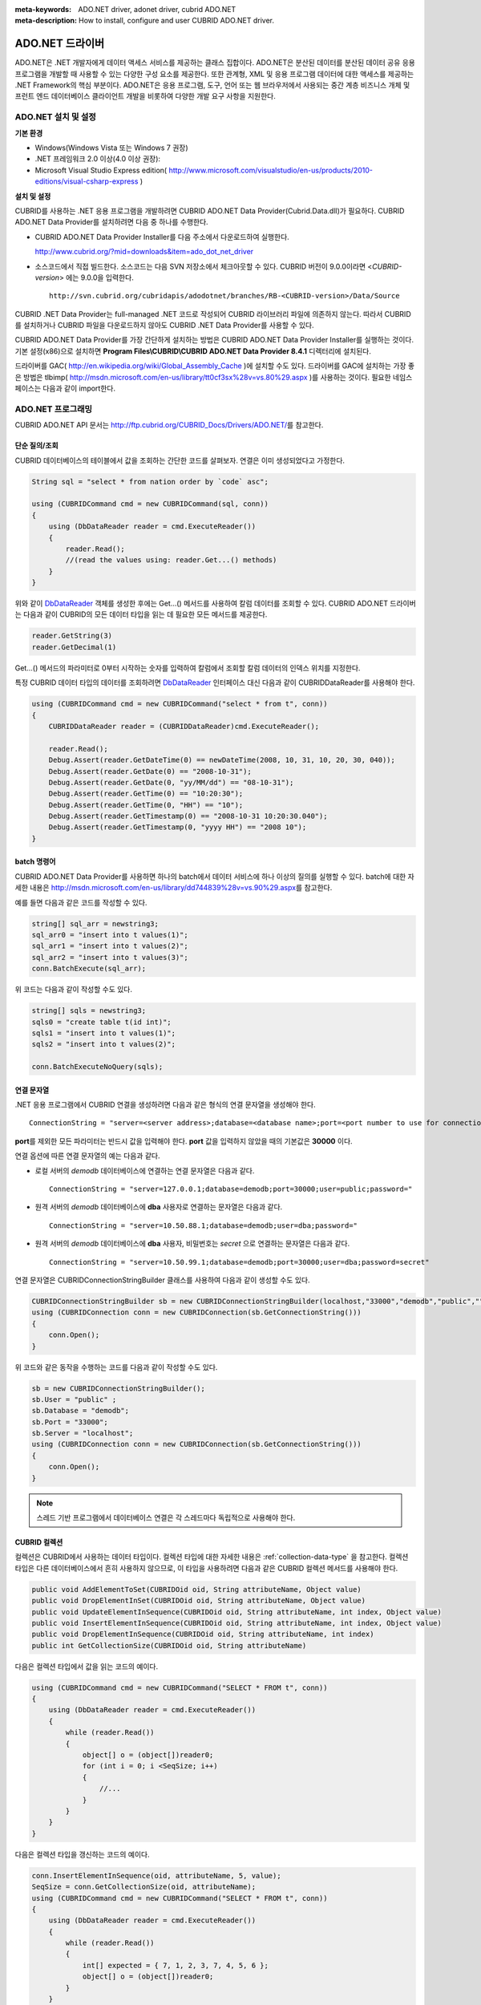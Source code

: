
:meta-keywords: ADO.NET driver, adonet driver, cubrid ADO.NET
:meta-description: How to install, configure and user CUBRID ADO.NET driver.

****************
ADO.NET 드라이버
****************

ADO.NET은 .NET 개발자에게 데이터 액세스 서비스를 제공하는 클래스 집합이다. ADO.NET은 분산된 데이터를 분산된 데이터 공유 응용 프로그램을 개발할 때 사용할 수 있는 다양한 구성 요소를 제공한다. 또한 관계형, XML 및 응용 프로그램 데이터에 대한 액세스를 제공하는 .NET Framework의 핵심 부분이다. ADO.NET은 응용 프로그램, 도구, 언어 또는 웹 브라우저에서 사용되는 중간 계층 비즈니스 개체 및 프런트 엔드 데이터베이스 클라이언트 개발을 비롯하여 다양한 개발 요구 사항을 지원한다.

.. FIXME: 별도로 ADO.NET 드라이버를 다운로드하거나 ADO.NET 드라이버에 대한 최신 정보를 확인하려면 http://www.cubrid.org/wiki_apis/entry/cubrid-ado-net-driver\에 접속한다.

ADO.NET 설치 및 설정
====================

**기본 환경**

*   Windows(Windows Vista 또는 Windows 7 권장)
*   .NET 프레임워크 2.0 이상(4.0 이상 권장):
*   Microsoft Visual Studio Express edition(     http://www.microsoft.com/visualstudio/en-us/products/2010-editions/visual-csharp-express )

**설치 및 설정**

CUBRID를 사용하는 .NET 응용 프로그램을 개발하려면 CUBRID ADO.NET Data Provider(Cubrid.Data.dll)가 필요하다. CUBRID ADO.NET Data Provider를 설치하려면 다음 중 하나를 수행한다.

*   CUBRID ADO.NET Data Provider Installer를 다음 주소에서 다운로드하여 실행한다.

    http://www.cubrid.org/?mid=downloads&item=ado_dot_net_driver

*   소스코드에서 직접 빌드한다. 소스코드는 다음 SVN 저장소에서 체크아웃할 수 있다. CUBRID 버전이 9.0.0이라면 <*CUBRID-version*> 에는 9.0.0을 입력한다. 

    ::

        http://svn.cubrid.org/cubridapis/adodotnet/branches/RB-<CUBRID-version>/Data/Source

CUBRID .NET Data Provider는 full-managed .NET 코드로 작성되어 CUBRID 라이브러리 파일에 의존하지 않는다. 따라서 CUBRID를 설치하거나 CUBRID 파일을 다운로드하지 않아도 CUBRID .NET Data Provider를 사용할 수 있다.

CUBRID ADO.NET Data Provider를 가장 간단하게 설치하는 방법은 CUBRID ADO.NET Data Provider Installer를 실행하는 것이다. 기본 설정(x86)으로 설치하면 **Program Files\\CUBRID\\CUBRID ADO.NET Data Provider 8.4.1** 디렉터리에 설치된다.

드라이버를 GAC( http://en.wikipedia.org/wiki/Global_Assembly_Cache )에 설치할 수도 있다. 드라이버를 GAC에 설치하는 가장 좋은 방법은 tlbimp(  http://msdn.microsoft.com/en-us/library/tt0cf3sx%28v=vs.80%29.aspx )를 사용하는 것이다. 필요한 네임스페이스는 다음과 같이 import한다.

.. image:: /images/image88.png

ADO.NET 프로그래밍
==================

CUBRID ADO.NET API 문서는 http://ftp.cubrid.org/CUBRID_Docs/Drivers/ADO.NET/\를 참고한다.

단순 질의/조회
--------------

CUBRID 데이터베이스의 테이블에서 값을 조회하는 간단한 코드를 살펴보자. 연결은 이미 생성되었다고 가정한다.

.. code-block:: c#

    String sql = "select * from nation order by `code` asc";
     
    using (CUBRIDCommand cmd = new CUBRIDCommand(sql, conn))
    {
        using (DbDataReader reader = cmd.ExecuteReader())
        {
            reader.Read();
            //(read the values using: reader.Get...() methods)
        }
    }

위와 같이 `DbDataReader <http://msdn.microsoft.com/en-us/library/system.data.common.dbdatareader.aspx>`_ 객체를 생성한 후에는 Get...() 메서드를 사용하여 칼럼 데이터를 조회할 수 있다. CUBRID ADO.NET 드라이버는 다음과 같이 CUBRID의 모든 데이터 타입을 읽는 데 필요한 모든 메서드를 제공한다.

.. code-block:: c#

    reader.GetString(3)
    reader.GetDecimal(1)

Get...() 메서드의 파라미터로 0부터 시작하는 숫자를 입력하여 칼럼에서 조회할 칼럼 데이터의 인덱스 위치를 지정한다.

특정 CUBRID 데이터 타입의 데이터를 조회하려면 `DbDataReader <http://msdn.microsoft.com/en-us/library/system.data.common.dbdatareader.aspx>`_ 인터페이스 대신 다음과 같이
CUBRIDDataReader를 사용해야 한다.

.. code-block:: c#

    using (CUBRIDCommand cmd = new CUBRIDCommand("select * from t", conn))
    {
        CUBRIDDataReader reader = (CUBRIDDataReader)cmd.ExecuteReader();
         
        reader.Read();
        Debug.Assert(reader.GetDateTime(0) == newDateTime(2008, 10, 31, 10, 20, 30, 040));
        Debug.Assert(reader.GetDate(0) == "2008-10-31");
        Debug.Assert(reader.GetDate(0, "yy/MM/dd") == "08-10-31");
        Debug.Assert(reader.GetTime(0) == "10:20:30");
        Debug.Assert(reader.GetTime(0, "HH") == "10");
        Debug.Assert(reader.GetTimestamp(0) == "2008-10-31 10:20:30.040");
        Debug.Assert(reader.GetTimestamp(0, "yyyy HH") == "2008 10");
    }

batch 명령어
------------

CUBRID ADO.NET Data Provider를 사용하면 하나의 batch에서 데이터 서비스에 하나 이상의 질의를 실행할 수 있다. batch에 대한 자세한 내용은 http://msdn.microsoft.com/en-us/library/dd744839%28v=vs.90%29.aspx\를 참고한다.

예를 들면 다음과 같은 코드를 작성할 수 있다.

.. code-block:: c#

    string[] sql_arr = newstring3;
    sql_arr0 = "insert into t values(1)";
    sql_arr1 = "insert into t values(2)";
    sql_arr2 = "insert into t values(3)";
    conn.BatchExecute(sql_arr);

위 코드는 다음과 같이 작성할 수도 있다.

.. code-block:: c#

    string[] sqls = newstring3;
    sqls0 = "create table t(id int)";
    sqls1 = "insert into t values(1)";
    sqls2 = "insert into t values(2)";

    conn.BatchExecuteNoQuery(sqls);

연결 문자열
-----------

.NET 응용 프로그램에서 CUBRID 연결을 생성하려면 다음과 같은 형식의 연결 문자열을 생성해야 한다. ::

    ConnectionString = "server=<server address>;database=<database name>;port=<port number to use for connection to broker>;user=<user name>;password=<user password>;"

**port**\ 를 제외한 모든 파라미터는 반드시 값을 입력해야 한다. **port** 값을 입력하지 않았을 때의 기본값은 **30000** 이다.

연결 옵션에 따른 연결 문자열의 예는 다음과 같다.

* 로컬 서버의 *demodb* 데이터베이스에 연결하는 연결 문자열은 다음과 같다. ::

    ConnectionString = "server=127.0.0.1;database=demodb;port=30000;user=public;password="

* 원격 서버의 *demodb* 데이터베이스에 **dba** 사용자로 연결하는 문자열은 다음과 같다. ::

    ConnectionString = "server=10.50.88.1;database=demodb;user=dba;password="

* 원격 서버의 *demodb* 데이터베이스에 **dba** 사용자, 비밀번호는 *secret* 으로 연결하는 문자열은 다음과 같다. ::

    ConnectionString = "server=10.50.99.1;database=demodb;port=30000;user=dba;password=secret"

연결 문자열은 CUBRIDConnectionStringBuilder 클래스를 사용하여 다음과 같이 생성할 수도 있다.

.. code-block:: c#

    CUBRIDConnectionStringBuilder sb = new CUBRIDConnectionStringBuilder(localhost,"33000","demodb","public","");
    using (CUBRIDConnection conn = new CUBRIDConnection(sb.GetConnectionString()))
    {
        conn.Open();
    }

위 코드와 같은 동작을 수행하는 코드를 다음과 같이 작성할 수도 있다.

.. code-block:: c#

    sb = new CUBRIDConnectionStringBuilder();
    sb.User = "public" ;
    sb.Database = "demodb";
    sb.Port = "33000";
    sb.Server = "localhost";
    using (CUBRIDConnection conn = new CUBRIDConnection(sb.GetConnectionString()))
    {
        conn.Open();
    }

.. note:: 스레드 기반 프로그램에서 데이터베이스 연결은 각 스레드마다 독립적으로 사용해야 한다.

CUBRID 컬렉션
-------------

컬렉션은 CUBRID에서 사용하는 데이터 타입이다. 컬렉션 타입에 대한 자세한 내용은 :ref:`collection-data-type` 을 참고한다. 컬렉션 타입은 다른 데이터베이스에서 흔히 사용하지 않으므로, 이 타입을 사용하려면 다음과 같은 CUBRID 컬렉션 메서드를 사용해야 한다.

.. code-block:: c#

    public void AddElementToSet(CUBRIDOid oid, String attributeName, Object value)
    public void DropElementInSet(CUBRIDOid oid, String attributeName, Object value)
    public void UpdateElementInSequence(CUBRIDOid oid, String attributeName, int index, Object value)
    public void InsertElementInSequence(CUBRIDOid oid, String attributeName, int index, Object value)
    public void DropElementInSequence(CUBRIDOid oid, String attributeName, int index)
    public int GetCollectionSize(CUBRIDOid oid, String attributeName)

다음은 컬렉션 타입에서 값을 읽는 코드의 예이다.

.. code-block:: c#

    using (CUBRIDCommand cmd = new CUBRIDCommand("SELECT * FROM t", conn))
    {
        using (DbDataReader reader = cmd.ExecuteReader())
        {
            while (reader.Read())
            {
                object[] o = (object[])reader0;
                for (int i = 0; i <SeqSize; i++)
                {
                    //...
                }
            }
        }
    }

다음은 컬렉션 타입을 갱신하는 코드의 예이다.

.. code-block:: c#

    conn.InsertElementInSequence(oid, attributeName, 5, value);
    SeqSize = conn.GetCollectionSize(oid, attributeName);
    using (CUBRIDCommand cmd = new CUBRIDCommand("SELECT * FROM t", conn))
    {
        using (DbDataReader reader = cmd.ExecuteReader())
        {
            while (reader.Read())
            {
                int[] expected = { 7, 1, 2, 3, 7, 4, 5, 6 };
                object[] o = (object[])reader0;
            }
        }
    }
    conn.DropElementInSequence(oid, attributeName, 5);
    SeqSize = conn.GetCollectionSize(oid, attributeName);

BLOB/CLOB 사용
--------------

CUBRID 2008 R4.0(8.4.0) 이상 버전에서는 GLO 데이터 타입을 더 이상 사용하지 않고 BLOB, CLOB와 같은 LOB 데이터 타입을 사용한다. 이 데이터 타입은 다른 데이터베이스에서 흔히 사용하지 않으므로, 이 타입을 사용하려면 CUBRID ADO.NET Data Provider가 제공하는 메서드를 사용해야 한다.

다음은 BLOB 데이터를 읽는 코드의 예이다.

.. code-block:: c#

    CUBRIDCommand cmd = new CUBRIDCommand(sql, conn);
    DbDataReader reader = cmd.ExecuteReader();
    
    while (reader.Read())
    {
        CUBRIDBlob bImage = (CUBRIDBlob)reader0;
        byte[] bytes = newbyte(int)bImage.BlobLength;
        bytes = bImage.getBytes(1, (int)bImage.BlobLength);
        //...
    }


다음은 CLOB 데이터를 갱신하는 코드의 예이다.

.. code-block:: c#

    string sql = "UPDATE t SET c = ?";
    CUBRIDCommand cmd = new CUBRIDCommand(sql, conn);
     
    CUBRIDClobClob = new CUBRIDClob(conn);
    str = conn.ConnectionString; //Use the ConnectionString for testing
     
    Clob.setString(1, str);
    
    CUBRIDParameter param = new CUBRIDParameter();
    
    param.ParameterName = "?";
    param.CUBRIDDataType = CUBRIDDataType.CCI_U_TYPE_CLOB;
    param.Value = Clob;
    
    cmd.Parameters.Add(param);
    cmd.ExecuteNonQuery();

CUBRID 메타데이터 지원
----------------------

CUBRID ADO.NET Data Provider는 데이터베이스 메타데이터를 지원하는 메서드를 제공한다. 메타데이터를 지원하는 메서드는
CUBRIDSchemaProvider 클래스에 구현되어 있다.

.. code-block:: c#

    public DataTable GetDatabases(string[] filters)
    public DataTable GetTables(string[] filters)
    public DataTable GetViews(string[] filters)
    public DataTable GetColumns(string[] filters)
    public DataTable GetIndexes(string[] filters)
    public DataTable GetIndexColumns(string[] filters)
    public DataTable GetExportedKeys(string[] filters)
    public DataTable GetCrossReferenceKeys(string[] filters)
    public DataTable GetForeignKeys(string[] filters)
    public DataTable GetUsers(string[] filters)
    public DataTable GetProcedures(string[] filters)
    public static DataTable GetDataTypes()
    public static DataTable GetReservedWords()
    public static String[] GetNumericFunctions()
    public static String[] GetStringFunctions()
    public DataTable GetSchema(string collection, string[] filters)

다음은 데이터베이스에서 테이블의 목록을 얻는 코드의 예이다.

.. code-block:: c#

    CUBRIDSchemaProvider schema = new CUBRIDSchemaProvider(conn);
    DataTable dt = schema.GetTables(newstring[] { "%" });
     
    Debug.Assert(dt.Columns.Count == 3);
    Debug.Assert(dt.Rows.Count == 10);
     
    Debug.Assert(dt.Rows00.ToString() == "demodb");
    Debug.Assert(dt.Rows01.ToString() == "demodb");
    Debug.Assert(dt.Rows02.ToString() == "stadium");
     
    Get the list of Foreign Keys in a table:
     
    CUBRIDSchemaProvider schema = new CUBRIDSchemaProvider(conn);
    DataTable dt = schema.GetForeignKeys(newstring[] { "game" });
     
    Debug.Assert(dt.Columns.Count == 9);
    Debug.Assert(dt.Rows.Count == 2);
     
    Debug.Assert(dt.Rows00.ToString() == "athlete");
    Debug.Assert(dt.Rows01.ToString() == "code");
    Debug.Assert(dt.Rows02.ToString() == "game");
    Debug.Assert(dt.Rows03.ToString() == "athlete_code");
    Debug.Assert(dt.Rows04.ToString() == "1");
    Debug.Assert(dt.Rows05.ToString() == "1");
    Debug.Assert(dt.Rows06.ToString() == "1");
    Debug.Assert(dt.Rows07.ToString() == "fk_game_athlete_code");
    Debug.Assert(dt.Rows08.ToString() == "pk_athlete_code");

다음은 테이블의 인덱스 목록을 얻는 코드의 예이다.

.. code-block:: c#

    CUBRIDSchemaProvider schema = new CUBRIDSchemaProvider(conn);
    DataTable dt = schema.GetIndexes(newstring[] { "game" });
     
    Debug.Assert(dt.Columns.Count == 9);
    Debug.Assert(dt.Rows.Count == 5);
     
    Debug.Assert(dt.Rows32.ToString() == "pk_game_host_year_event_code_athlete_code"); //Index name
    Debug.Assert(dt.Rows34.ToString() == "True"); //Is it a PK?

DataTable 지원
--------------

`DataTable <http://msdn.microsoft.com/en-us/library/system.data.datatable.aspx>`_
은 ADO.NET에서 가장 중심이 되는 객체로, CUBRID ADO.NET Data Provider는 다음과 같은 기능을 지원한다.

*   `DataTable <http://msdn.microsoft.com/en-us/library/system.data.datatable.aspx>`_ 데이터 채우기
*   기본 제공 명령어: **INSERT**, **UPDATE**, **DELETE**
*   칼럼 메타데이터/속성
*   `DataSet <http://msdn.microsoft.com/en-us/library/system.data.dataset.aspx>`_ , `DataView <http://msdn.microsoft.com/en-us/library/system.data.dataview.aspx>`_ 상호 연결

칼럼 속성을 얻는 코드의 예는 다음과 같다.

.. code-block:: c#

    String sql = "select * from nation";
    CUBRIDDataAdapter da = new CUBRIDDataAdapter();
    da.SelectCommand = new CUBRIDCommand(sql, conn);
    DataTable dt = newDataTable("nation");
    da.FillSchema(dt, SchemaType.Source);//To retrieve all the column properties you have to use the FillSchema() method
     
    Debug.Assert(dt.Columns0.ColumnName == "code");
    Debug.Assert(dt.Columns0.AllowDBNull == false);
    Debug.Assert(dt.Columns0.DefaultValue.ToString() == "");
    Debug.Assert(dt.Columns0.Unique == true);
    Debug.Assert(dt.Columns0.DataType == typeof(System.String));
    Debug.Assert(dt.Columns0.Ordinal == 0);
    Debug.Assert(dt.Columns0.Table == dt);

**INSERT** 문 지원 기능을 이용하여 테이블에 값을 삽입하는 코드의 예는 다음과 같다.

.. code-block:: c#

    String sql = " select * from nation order by `code` asc";
    using (CUBRIDDataAdapter da = new CUBRIDDataAdapter(sql, conn))
    {
        using (CUBRIDDataAdapter daCmd = new CUBRIDDataAdapter(sql, conn))
        {
            CUBRIDCommandBuildercmdBuilder = new CUBRIDCommandBuilder(daCmd);
            da.InsertCommand = cmdBuilder.GetInsertCommand();
        }
         
        DataTable dt = newDataTable("nation");
        da.Fill(dt);
         
        DataRow newRow = dt.NewRow();
        
        newRow"code" = "ZZZ";
        newRow"name" = "ABCDEF";
        newRow"capital" = "MyXYZ";
        newRow"continent" = "QWERTY";
        
        dt.Rows.Add(newRow);
        da.Update(dt);
    }

트랜잭션
--------

CUBRID ADO.NET Data Provider는 직접 SQL 트랜잭션(direct-SQL transaction)과 비슷한 방법으로 트랜잭션 지원을 구현한다. 다음은 트랜잭션을 사용하는 코드의 예이다.

.. code-block:: c#

    conn.BeginTransaction();
     
    string sql = "create table t(idx integer)";
    using (CUBRIDCommand command = new CUBRIDCommand(sql, conn))
    {
        command.ExecuteNonQuery();
    }
     
    conn.Rollback();
     
    conn.BeginTransaction();
     
    sql = "create table t(idx integer)";
    using (CUBRIDCommand command = new CUBRIDCommand(sql, conn))
    {
        command.ExecuteNonQuery();
    }
     
    conn.Commit();

파라미터 사용
-------------

CUBRID에서는 위치 기반 파라미터만 지원하며 명명된 파라미터는 지원하지 않으므로, CUBRID ADO.NET Data Provider는 위치 기반 파라미터 지원을 구현한다. 파라미터 이름은 자유롭게 사용할 수 있으며 파라미터 이름 앞에는 물음표 기호를 붙여야 한다. 파라미터를 선언하고 초기화할 때 반드시 파라미터의 순서를 지켜야 한다.

다음은 파라미터를 사용하여 SQL문을 실행하는 코드의 예이다. 다음 코드에서 중요한 것은 **Add** () 메서드가 호출되는 순서이다.

.. code-block:: c#

    using (CUBRIDCommand cmd = new CUBRIDCommand("insert into t values(?, ?)", conn))
    {
        CUBRIDParameter p1 = new CUBRIDParameter("?p1", CUBRIDDataType.CCI_U_TYPE_INT);
        p1.Value = 1;
        cmd.Parameters.Add(p1);
         
        CUBRIDParameter p2 = new CUBRIDParameter("?p2", CUBRIDDataType.CCI_U_TYPE_STRING);
        p2.Value = "abc";
        cmd.Parameters.Add(p2);
         
        cmd.ExecuteNonQuery();
    }

오류 코드 및 메시지
-------------------

다음은 CUBRID ADO.NET Data Provider를 사용하면서 오류가 발생할 때 나타나는 오류이다.

+----------------+------------------------+-----------------------------------------------------------------------+
| 오류 코드 번호 | 오류 코드              | 오류 메시지                                                           |
+================+========================+=======================================================================+
| 0              | ER_NO_ERROR            | "No Error"                                                            |
+----------------+------------------------+-----------------------------------------------------------------------+
| 1              | ER_NOT_OBJECT          | "Index's Column is Not Object"                                        |
+----------------+------------------------+-----------------------------------------------------------------------+
| 2              | ER_DBMS                | "Server error"                                                        |
+----------------+------------------------+-----------------------------------------------------------------------+
| 3              | ER_COMMUNICATION       | "Cannot communicate with the broker"                                  |
+----------------+------------------------+-----------------------------------------------------------------------+
| 4              | ER_NO_MORE_DATA        | "Invalid dataReader position"                                         |
+----------------+------------------------+-----------------------------------------------------------------------+
| 5              | ER_TYPE_CONVERSION     | "DataType conversion error"                                           |
+----------------+------------------------+-----------------------------------------------------------------------+
| 6              | ER_BIND_INDEX          | "Missing or invalid position of the bind variable provided"           |
+----------------+------------------------+-----------------------------------------------------------------------+
| 7              | ER_NOT_BIND            | "Attempt to execute the query when not all the parameters are binded" |
+----------------+------------------------+-----------------------------------------------------------------------+
| 8              | ER_WAS_NULL            | "Internal Error: NULL value"                                          |
+----------------+------------------------+-----------------------------------------------------------------------+
| 9              | ER_COLUMN_INDEX        | "Column index is out of range"                                        |
+----------------+------------------------+-----------------------------------------------------------------------+
| 10             | ER_TRUNCATE            | "Data is truncated because receive buffer is too small"               |
+----------------+------------------------+-----------------------------------------------------------------------+
| 11             | ER_SCHEMA_TYPE         | "Internal error: Illegal schema paramCUBRIDDataType"                  |
+----------------+------------------------+-----------------------------------------------------------------------+
| 12             | ER_FILE                | "File access failed"                                                  |
+----------------+------------------------+-----------------------------------------------------------------------+
| 13             | ER_CONNECTION          | "Cannot connect to a broker"                                          |
+----------------+------------------------+-----------------------------------------------------------------------+
| 14             | ER_ISO_TYPE            | "Unknown transaction isolation level"                                 |
+----------------+------------------------+-----------------------------------------------------------------------+
| 15             | ER_ILLEGAL_REQUEST     | "Internal error: The requested information is not available"          |
+----------------+------------------------+-----------------------------------------------------------------------+
| 16             | ER_INVALID_ARGUMENT    | "The argument is invalid"                                             |
+----------------+------------------------+-----------------------------------------------------------------------+
| 17             | ER_IS_CLOSED           | "Connection or Statement might be closed"                             |
+----------------+------------------------+-----------------------------------------------------------------------+
| 18             | ER_ILLEGAL_FLAG        | "Internal error: Invalid argument"                                    |
+----------------+------------------------+-----------------------------------------------------------------------+
| 19             | ER_ILLEGAL_DATA_SIZE   | "Cannot communicate with the broker or received invalid packet"       |
+----------------+------------------------+-----------------------------------------------------------------------+
| 20             | ER_NO_MORE_RESULT      | "No More Result"                                                      |
+----------------+------------------------+-----------------------------------------------------------------------+
| 21             | ER_OID_IS_NOT_INCLUDED | "This ResultSet do not include the OID"                               |
+----------------+------------------------+-----------------------------------------------------------------------+
| 22             | ER_CMD_IS_NOT_INSERT   | "Command is not insert"                                               |
+----------------+------------------------+-----------------------------------------------------------------------+
| 23             | ER_UNKNOWN             | "Error"                                                               |
+----------------+------------------------+-----------------------------------------------------------------------+

.. FIXME: NHibernate
.. FIXME: ----------

.. FIXME: CUBRID ADO.NET Data Provider를 사용하면 NHibernate에서 CUBRID 데이터베이스를 사용할 수 있다. 이에 대한 자세한 내용은 http://www.cubrid.org/wiki_apis/entry/cubrid-nhibernate-support\ 를 참고한다.

.. FIXME: Java 저장 프로시저
.. FIXME: ------------------

.. FIXME: .NET에서 Java 저장 프로시저를 사용하는 방법은 http://www.cubrid.org/wiki_apis/entry/how-to-calling-java-stored-functionprocedurec\ 를 참고한다.

ADO.NET API
===========

http://ftp.cubrid.org/CUBRID_Docs/Drivers/ADO.NET/\을 참고한다.
